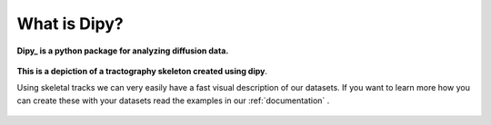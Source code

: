 .. _introduction:

===============
 What is Dipy?
===============

**Dipy_ is a python package for analyzing diffusion data.**

.. figure:: _static/three_brains_golden_new_small.png
   :align: center
      
   **This is a depiction of a tractography skeleton created using dipy**. 
   
   Using skeletal tracks we can very easily have a fast visual description of our
   datasets. If you want to learn more how you can create these with your datasets 
   read the examples in our :ref:`documentation` .
